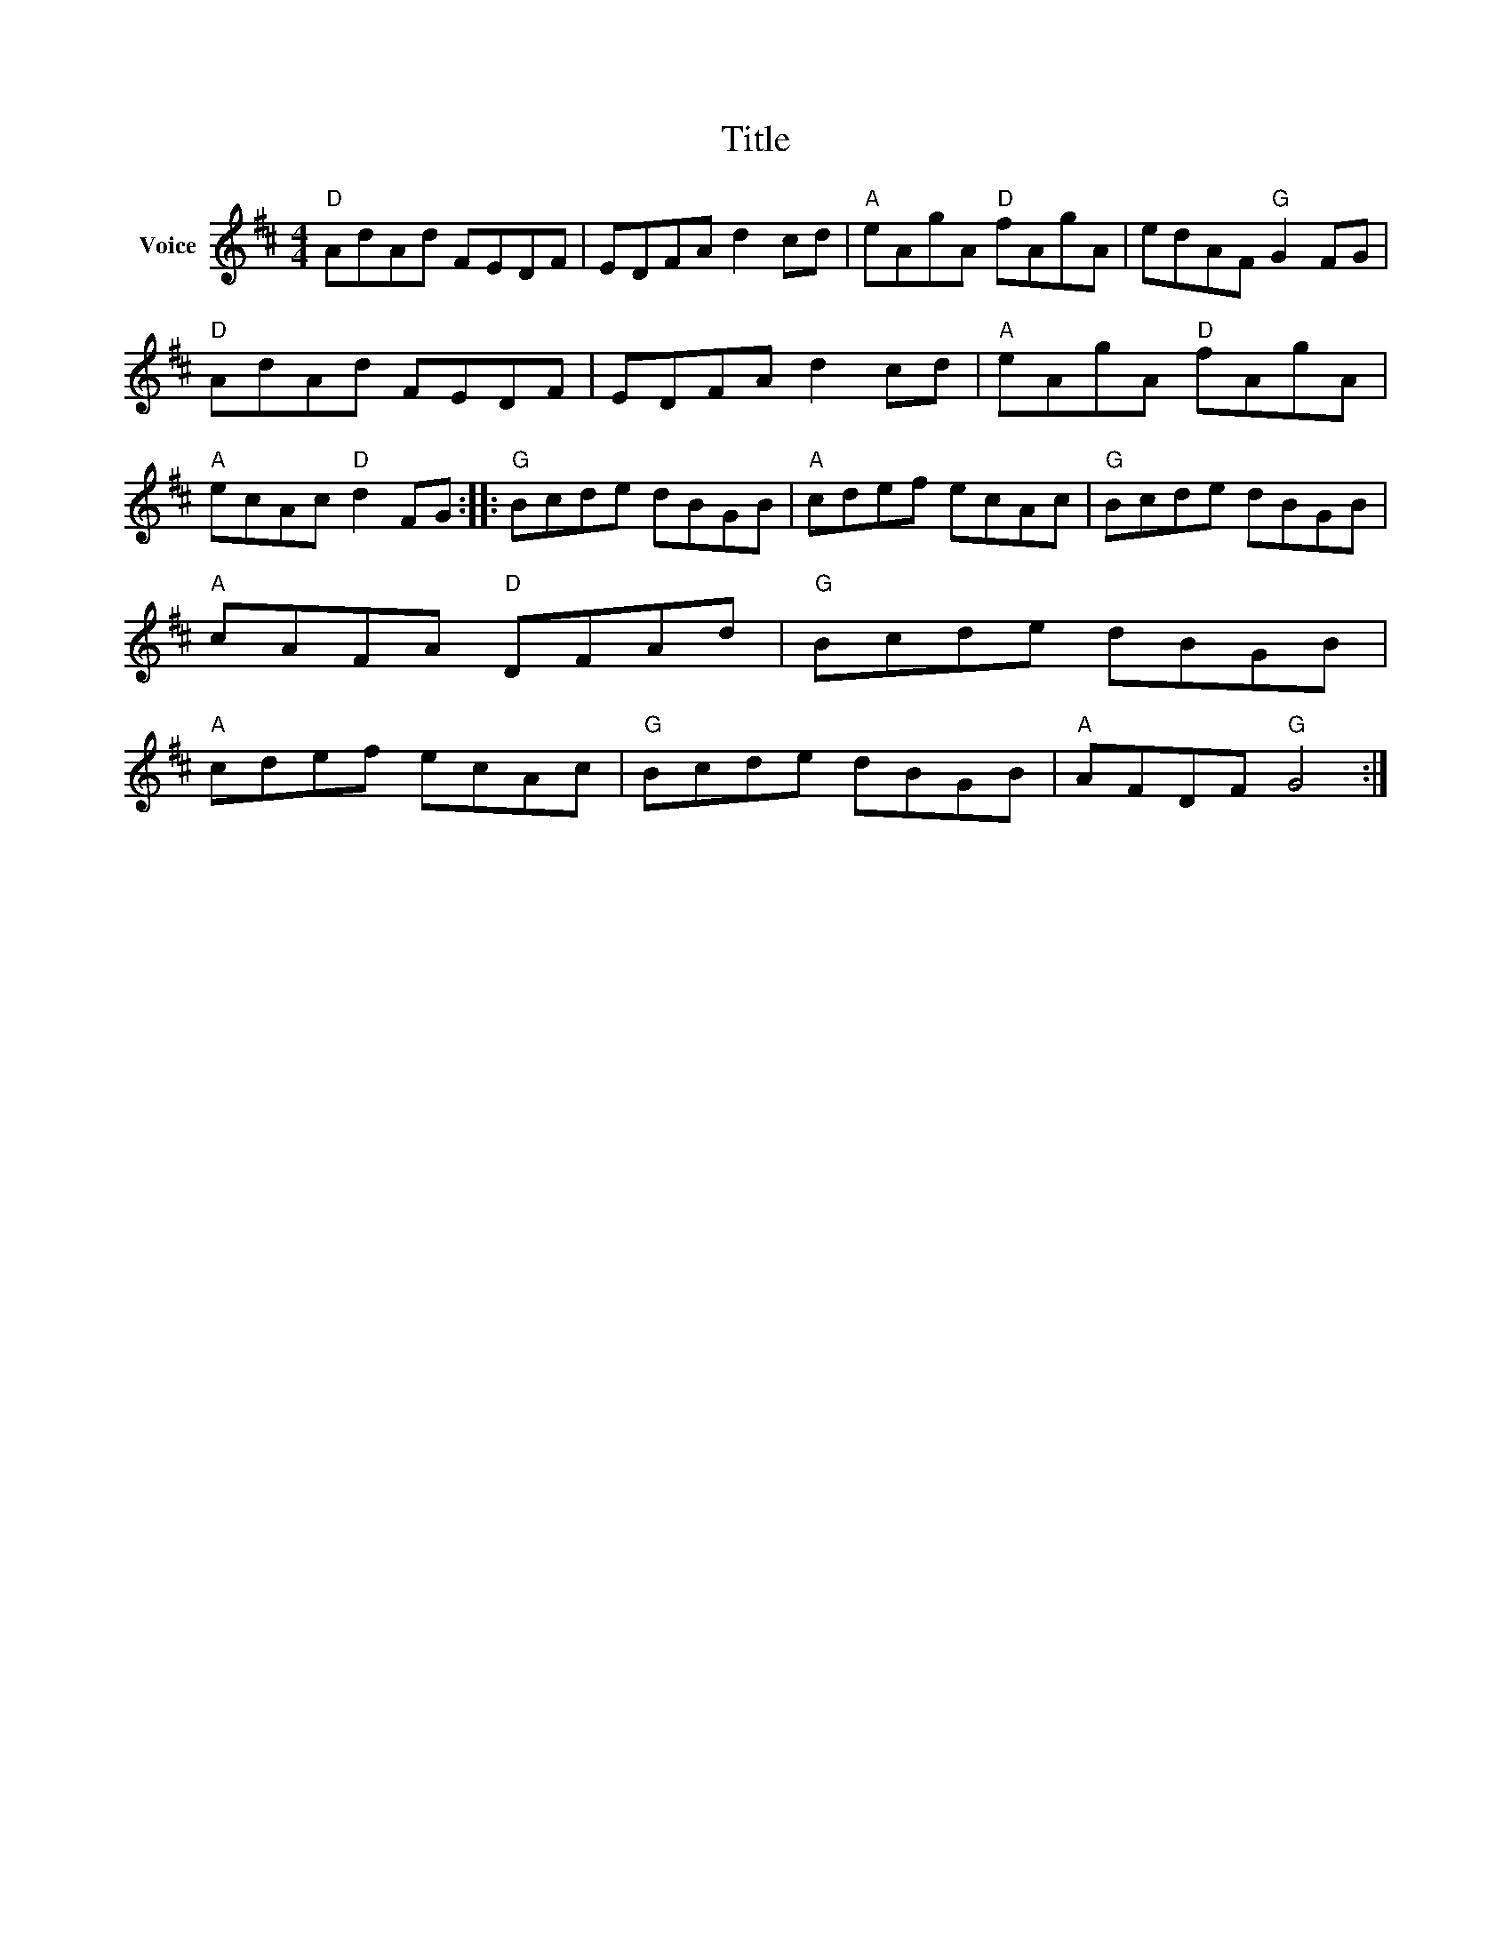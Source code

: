 X:1
T:Title
L:1/8
M:4/4
I:linebreak $
K:D
V:1 treble nm="Voice"
V:1
"D" AdAd FEDF | EDFA d2 cd |"A" eAgA"D" fAgA | edAF"G" G2 FG |"D" AdAd FEDF | EDFA d2 cd | %6
"A" eAgA"D" fAgA |"A" ecAc"D" d2 FG ::"G" Bcde dBGB |"A" cdef ecAc |"G" Bcde dBGB | %11
"A" cAFA"D" DFAd |"G" Bcde dBGB |"A" cdef ecAc |"G" Bcde dBGB |"A" AFDF"G" G4 :| %16
